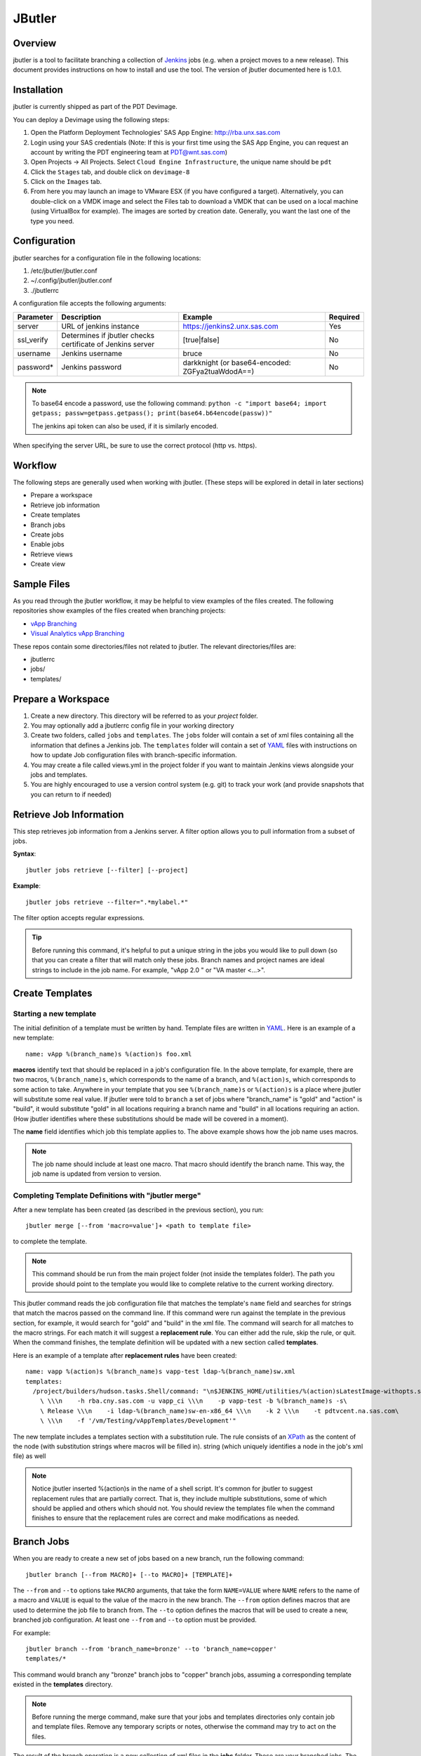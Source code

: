 =======
JButler
=======

Overview
--------

jbutler is a tool to facilitate branching a collection of `Jenkins
<https://jenkins.io/index.html>`_ jobs (e.g. when a project moves to a new
release). This document provides instructions on how to install and use the
tool. The version of jbutler documented here is 1.0.1.

Installation
------------

jbutler is currently shipped as part of the PDT Devimage.

You can deploy a Devimage using the following steps:

#. Open the Platform Deployment Technologies' SAS App Engine:
   http://rba.unx.sas.com
#. Login using your SAS credentials (Note: If this is your first time using the
   SAS App Engine, you can request an account by writing the PDT engineering
   team at PDT@wnt.sas.com)
#. Open Projects -> All Projects. Select ``Cloud Engine Infrastructure``, the
   unique name should be ``pdt``
#. Click the ``Stages`` tab, and double click on ``devimage-8``
#. Click on the ``Images`` tab.
#. From here you may launch an image to VMware ESX (if you have configured
   a target). Alternatively, you can double-click on a VMDK image and select
   the Files tab to download a VMDK that can be used on a local machine (using
   VirtualBox for example). The images are sorted by creation date. Generally,
   you want the last one of the type you need.

Configuration
-------------

jbutler searches for a configuration file in the following locations:

#. /etc/jbutler/jbutler.conf
#. ~/.config/jbutler/jbutler.conf
#. ./jbutlerrc

A configuration file accepts the following arguments:

===========  ==============================  ==============================  ========
Parameter     Description                    Example                         Required
===========  ==============================  ==============================  ========
server        URL of jenkins instance        https://jenkins2.unx.sas.com    Yes
ssl\_verify   Determines if jbutler checks   [true\|false]                   No
              certificate of Jenkins server
username      Jenkins username               bruce                           No
password\*    Jenkins password               darkknight (or base64-encoded:  No
                                             ZGFya2tuaWdodA==)
===========  ==============================  ==============================  ========

.. note:: To base64 encode a password, use the following command:
   ``python -c "import base64; import getpass; passw=getpass.getpass();
   print(base64.b64encode(passw))"``

   The jenkins api token can also be used, if it is similarly encoded.

When specifying the server URL, be sure to use the correct protocol (http vs.
https).

Workflow
--------

The following steps are generally used when working with jbutler. (These steps
will be explored in detail in later sections)

* Prepare a workspace
* Retrieve job information
* Create templates
* Branch jobs
* Create jobs
* Enable jobs
* Retrieve views
* Create view

Sample Files
------------

As you read through the jbutler workflow, it may be helpful to view examples of
the files created. The following repositories show examples of the files
created when branching projects:

* `vApp Branching`_
* `Visual Analytics vApp Branching`_

These repos contain some directories/files not related to jbutler. The relevant
directories/files are:

* jbutlerrc
* jobs/
* templates/

Prepare a Workspace
-------------------

#. Create a new directory. This directory will be referred to as your *project*
   folder.
#. You may optionally add a jbutlerrc config file in your working directory
#. Create two folders, called ``jobs`` and ``templates``. The ``jobs`` folder
   will contain a set of xml files containing all the information that defines
   a Jenkins job. The ``templates`` folder will contain a set of `YAML`_ files
   with instructions on how to update Job configuration files with
   branch-specific information.
#. You may create a file called views.yml in the project folder if you want to
   maintain Jenkins views alongside your jobs and templates.
#. You are highly encouraged to use a version control system (e.g. git) to
   track your work (and provide snapshots that you can return to if needed)

Retrieve Job Information
------------------------

This step retrieves job information from a Jenkins server. A filter option
allows you to pull information from a subset of jobs.

**Syntax**::

    jbutler jobs retrieve [--filter] [--project]

**Example**::

    jbutler jobs retrieve --filter=".*mylabel.*"

The filter option accepts regular expressions.

.. tip:: Before running this command, it's helpful to put a unique string in
   the jobs you would like to pull down (so that you can create a filter that
   will match only these jobs. Branch names and project names are ideal strings
   to include in the job name. For example, "vApp 2.0 " or "VA master <...>".

Create Templates
----------------

Starting a new template
~~~~~~~~~~~~~~~~~~~~~~~

The initial definition of a template must be written by hand. Template files
are written in `YAML`_. Here is an example of a new template::

    name: vApp %(branch_name)s %(action)s foo.xml

**macros** identify text that should be replaced in a job's configuration file.
In the above template, for example, there are two macros, ``%(branch_name)s``,
which corresponds to the name of a branch, and ``%(action)s``, which
corresponds to some action to take. Anywhere in your template that you see
``%(branch_name)s`` or ``%(action)s`` is a place where jbutler will substitute
some real value. If jbutler were told to ``branch`` a set of jobs where
"branch\_name" is "gold" and "action" is "build", it would substitute "gold" in
all locations requiring a branch name and "build" in all locations requiring an
action. (How jbutler identifies where these substitutions should be made will
be covered in a moment).

The **name** field identifies which job this template applies to. The above
example shows how the job name uses macros.

.. note:: The job name should include at least one macro. That macro should
   identify the branch name. This way, the job name is updated from version to
   version.

Completing Template Definitions with "jbutler merge"
~~~~~~~~~~~~~~~~~~~~~~~~~~~~~~~~~~~~~~~~~~~~~~~~~~~~

After a new template has been created (as described in the previous section),
you run::

    jbutler merge [--from 'macro=value']+ <path to template file>

to complete the template.

.. note:: This command should be run from the main project folder (not inside
   the templates folder). The path you provide should point to the template
   you would like to complete relative to the current working directory.

This jbutler command reads the job configuration file that matches the
template's ``name`` field and searches for strings that match the macros passed
on the command line. If this command were run against the template in the
previous section, for example, it would search for "gold" and "build" in the
xml file. The command will search for all matches to the macro strings. For
each match it will suggest a **replacement rule**. You can either add the rule,
skip the rule, or quit. When the command finishes, the template definition will
be updated with a new section called **templates**.

Here is an example of a template after **replacement rules** have been
created::

    name: vapp %(action)s %(branch_name)s vapp-test ldap-%(branch_name)sw.xml
    templates:
      /project/builders/hudson.tasks.Shell/command: "\n$JENKINS_HOME/utilities/%(action)sLatestImage-withopts.sh\
        \ \\\n    -h rba.cny.sas.com -u vapp_ci \\\n    -p vapp-test -b %(branch_name)s -s\
        \ Release \\\n    -i ldap-%(branch_name)sw-en-x86_64 \\\n    -k 2 \\\n    -t pdtvcent.na.sas.com\
        \ \\\n    -f '/vm/Testing/vAppTemplates/Development'"

The new template includes a templates section with a substitution rule. The
rule consists of an `XPath`_ as the content of the node (with substitution
strings where macros will be filled in). string (which uniquely identifies a
node in the job's xml file) as well

.. note:: Notice jbutler inserted %(action)s in the name of a shell script.
   It's common for jbutler to suggest replacement rules that are partially
   correct. That is, they include multiple substitutions, some of which should
   be applied and others which should not. You should review the templates file
   when the command finishes to ensure that the replacement rules are correct
   and make modifications as needed.

Branch Jobs
-----------

When you are ready to create a new set of jobs based on a new branch, run the
following command::

    jbutler branch [--from MACRO]+ [--to MACRO]+ [TEMPLATE]+

The ``--from`` and ``--to`` options take ``MACRO`` arguments, that take the
form ``NAME=VALUE`` where ``NAME`` refers to the name of a macro and ``VALUE``
is equal to the value of the macro in the new branch. The ``--from`` option
defines macros that are used to determine the job file to branch from. The
``--to`` option defines the macros that will be used to create a new, branched
job configuration. At least one ``--from`` and ``--to`` option must be
provided.

For example::

    jbutler branch --from 'branch_name=bronze' --to 'branch_name=copper'
    templates/*

This command would branch any "bronze" branch jobs to "copper" branch jobs,
assuming a corresponding template existed in the **templates** directory.

.. note:: Before running the merge command, make sure that your jobs and
   templates directories only contain job and template files. Remove any
   temporary scripts or notes, otherwise the command may try to act on the
   files.

The result of the branch operation is a new collection of xml files in the
**jobs** folder. These are your branched jobs. The original set of jobs will
remain unchanged.

To see how a job's definition changed from one version to another, you can use
diff to compare the old and new files::

    diff "master build foo" "3 build foo"

Create Jobs
-----------

To use the new job definition files to create actual Jenkins jobs, use the
following command::

    jbutler jobs create [JOB]*

This command can be called in the project folder or inside the jobs folder. The
``JOB`` option should be a path to a job definition file (inside the jobs
folder).

You may want to move the old job files to an archive folder so that only the
new jobs remain. Afterwards, you can run ``jbutler jobs create *`` to create
all the jobs in the directory.

Afterwards, you can open Jenkins and verify that your new jobs exist.

Enable Jobs
-----------

New jobs are by default disabled. To enable job(s), run::

    jbutler jobs enable [JOB]+

where ``JOB`` is the path to a job.

As with the ``create`` command, this command can be run from the project folder
or inside the jobs folder. (You may safely run ``jbutler jobs enable *`` inside
the jobs folder, for example).

Retrieve Views
--------------

To retrieve information about the existing views on a Jenkins server, run the
following command from your project directory::

    jenkins views retrieve

This command updates the views.yml file with information about the existing
views on the Jenkins server.

Create View
-----------

To create a view, first edit the views.yml file to define a new view. (You will
need to spend some a few minutes studying the structure of views.yml and
comparing it to the actual views it represents to make this change. Views do
not require many configuration settings, so this is not a very involved task).

After views.yml has been updated with the new view's definition, run::

    jbutler views create

You can open Jenkins to verify that the new view has been created.

Other available commands
------------------------

jbutler has these other commands that are available. Use ``jbutler help
<command>`` for details.

* ``jbutler views update``
* ``jbutler views delete``
* ``jbutler jobs delete``
* ``jbutler jobs disable``
* ``jbutler jobs update``

Run ``jbutler help`` for a full list of commands.

Troubleshooting
---------------

To run jbutler in debug mode, append ``--debug-all`` to the end of any command.
When jbutler encounters an exception, it will drop into the (extended) Python
Debugger (epdb), allowing you to investigate the program's state when it ran
into the issue.

Connection Error
~~~~~~~~~~~~~~~~

If a connection error lists a host that is different from the one given in your
server config option in the jbutlerrc file, check the Jenkins' configure page
and ensure that the ``Jenkins URL`` parameter is correct.

Known Issues
------------

* ``jbutler help jobs``

  * Description for enable text says 'disable'

* ``jbutler jobs enable``

  * Cannot read config files for jobs based on `Multi-Job Plugin`_

* ``jbutler jobs enable``

  * Stops processing a collection of files if it is unable to find the
    enable/disable option in a single file.

* ``jbutler merge``

  * Hits error if name option in \*.yml file begins with macro

* ``jbulter jobs ...``

  * Syntax for several jobs sub-commands include ``[FILE]`` option. Need more
    specific description.

* ``jbutler merge``

  * Command needs to be more granular; you must accept all or none of the
    replacement rules suggested for a given node.

* ``jbutler views retrieve``

  * Dies if there isn't an existing views.yml file in the project directory.
    (When you retrieve the views for the first time, you have to create an
    empty views.yml file).

* In general, jobs should be run from project directory (not inside jobs or
  templates folders). This is not documented by any of the help pages for
  commands.

Support
-------

Contact `Walter Scheper <Walter.Scheper@sas.com>`_ for questions about this
tool.

.. _Multi-Job Plugin: https://wiki.jenkins-ci.org/display/JENKINS/Multijob+Plugin
.. _Visual Analytics vApp Branching: http://gitgrid.unx.sas.com/cgit/VirtualApplications/Infrastructure/utilities.ci.va-bobplans/tree/
.. _XPath: https://en.wikipedia.org/wiki/XPath
.. _YAML: https://en.wikipedia.org/wiki/YAML
.. _vApp Branching: http://gitgrid.unx.sas.com/cgit/VirtualApplications/Infrastructure/utilities.ci.bobplans/tree/
